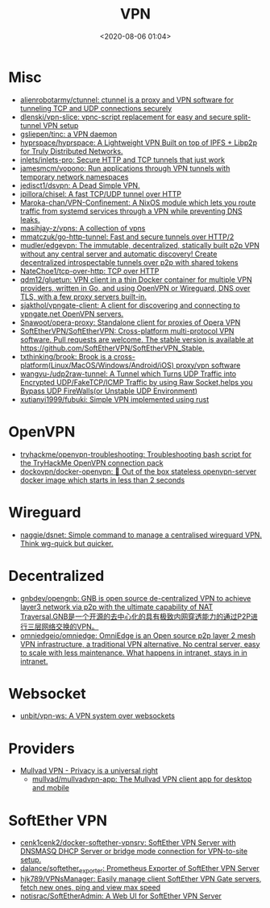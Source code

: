 :PROPERTIES:
:ID:       a6ac9d0e-c6fd-498f-8a78-9db8a832b9cd
:END:
#+TITLE: VPN
#+DATE: <2020-08-06 01:04>
#+TAGS: vpn

* Misc

- [[https://github.com/alienrobotarmy/ctunnel][alienrobotarmy/ctunnel: ctunnel is a proxy and VPN software for tunneling TCP and UDP connections securely]]
- [[https://github.com/dlenski/vpn-slice][dlenski/vpn-slice: vpnc-script replacement for easy and secure split-tunnel VPN setup]]
- [[https://github.com/gsliepen/tinc][gsliepen/tinc: a VPN daemon]]
- [[https://github.com/hyprspace/hyprspace][hyprspace/hyprspace: A Lightweight VPN Built on top of IPFS + Libp2p for Truly Distributed Networks.]]
- [[https://github.com/inlets/inlets-pro][inlets/inlets-pro: Secure HTTP and TCP tunnels that just work]]
- [[https://github.com/jamesmcm/vopono][jamesmcm/vopono: Run applications through VPN tunnels with temporary network namespaces]]
- [[https://github.com/jedisct1/dsvpn][jedisct1/dsvpn: A Dead Simple VPN.]]
- [[https://github.com/jpillora/chisel][jpillora/chisel: A fast TCP/UDP tunnel over HTTP]]
- [[https://github.com/Maroka-chan/VPN-Confinement][Maroka-chan/VPN-Confinement: A NixOS module which lets you route traffic from systemd services through a VPN while preventing DNS leaks.]]
- [[https://github.com/masihjay-z/vpns][masihjay-z/vpns: A collection of vpns]]
- [[https://github.com/mmatczuk/go-http-tunnel][mmatczuk/go-http-tunnel: Fast and secure tunnels over HTTP/2]]
- [[https://github.com/mudler/edgevpn][mudler/edgevpn: The immutable, decentralized, statically built p2p VPN without any central server and automatic discovery! Create decentralized introspectable tunnels over p2p with shared tokens]]
- [[https://github.com/NateChoe1/tcp-over-http][NateChoe1/tcp-over-http: TCP over HTTP]]
- [[https://github.com/qdm12/gluetun][qdm12/gluetun: VPN client in a thin Docker container for multiple VPN providers, written in Go, and using OpenVPN or Wireguard, DNS over TLS, with a few proxy servers built-in.]]
- [[https://github.com/sjakthol/vpngate-client][sjakthol/vpngate-client: A client for discovering and connecting to vpngate.net OpenVPN servers.]]
- [[https://github.com/Snawoot/opera-proxy][Snawoot/opera-proxy: Standalone client for proxies of Opera VPN]]
- [[https://github.com/SoftEtherVPN/SoftEtherVPN][SoftEtherVPN/SoftEtherVPN: Cross-platform multi-protocol VPN software. Pull requests are welcome. The stable version is available at https://github.com/SoftEtherVPN/SoftEtherVPN_Stable.]]
- [[https://github.com/txthinking/brook][txthinking/brook: Brook is a cross-platform(Linux/MacOS/Windows/Android/iOS) proxy/vpn software]]
- [[https://github.com/wangyu-/udp2raw-tunnel][wangyu-/udp2raw-tunnel: A Tunnel which Turns UDP Traffic into Encrypted UDP/FakeTCP/ICMP Traffic by using Raw Socket,helps you Bypass UDP FireWalls(or Unstable UDP Environment)]]
- [[https://github.com/xutianyi1999/fubuki][xutianyi1999/fubuki: Simple VPN implemented using rust]]

* OpenVPN

- [[https://github.com/tryhackme/openvpn-troubleshooting][tryhackme/openvpn-troubleshooting: Troubleshooting bash script for the TryHackMe OpenVPN connection pack]]
- [[https://github.com/dockovpn/docker-openvpn][dockovpn/docker-openvpn: 🔐 Out of the box stateless openvpn-server docker image which starts in less than 2 seconds]]

* Wireguard
- [[https://github.com/naggie/dsnet][naggie/dsnet: Simple command to manage a centralised wireguard VPN. Think wg-quick but quicker.]]

* Decentralized
- [[https://github.com/gnbdev/opengnb][gnbdev/opengnb: GNB is open source de-centralized VPN to achieve layer3 network via p2p with the ultimate capability of NAT Traversal.GNB是一个开源的去中心化的具有极致内网穿透能力的通过P2P进行三层网络交换的VPN。]]
- [[https://github.com/omniedgeio/omniedge][omniedgeio/omniedge: OmniEdge is an Open source p2p layer 2 mesh VPN infrastructure, a traditional VPN alternative. No central server, easy to scale with less maintenance. What happens in intranet, stays in in intranet.]]

* Websocket
- [[https://github.com/unbit/vpn-ws][unbit/vpn-ws: A VPN system over websockets]]

* Providers
- [[https://mullvad.net/en/][Mullvad VPN - Privacy is a universal right]]
  - [[https://github.com/mullvad/mullvadvpn-app][mullvad/mullvadvpn-app: The Mullvad VPN client app for desktop and mobile]]

* SoftEther VPN
- [[https://github.com/cenk1cenk2/docker-softether-vpnsrv][cenk1cenk2/docker-softether-vpnsrv: SoftEther VPN Server with DNSMASQ DHCP Server or bridge mode connection for VPN-to-site setup.]]
- [[https://github.com/dalance/softether_exporter][dalance/softether_exporter: Prometheus Exporter of SoftEther VPN Server]]
- [[https://github.com/hjk789/VPNsManager][hjk789/VPNsManager: Easily manage client SoftEther VPN Gate servers, fetch new ones, ping and view max speed]]
- [[https://github.com/notisrac/SoftEtherAdmin][notisrac/SoftEtherAdmin: A Web UI for SoftEther VPN Server]]
